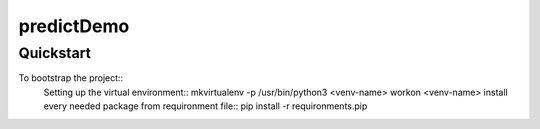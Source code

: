 ..

predictDemo
===========================

Quickstart
----------

To bootstrap the project::
    Setting up the virtual environment::
    mkvirtualenv -p /usr/bin/python3 <venv-name>
    workon <venv-name>
    install every needed package from requironment file::
    pip install -r requironments.pip